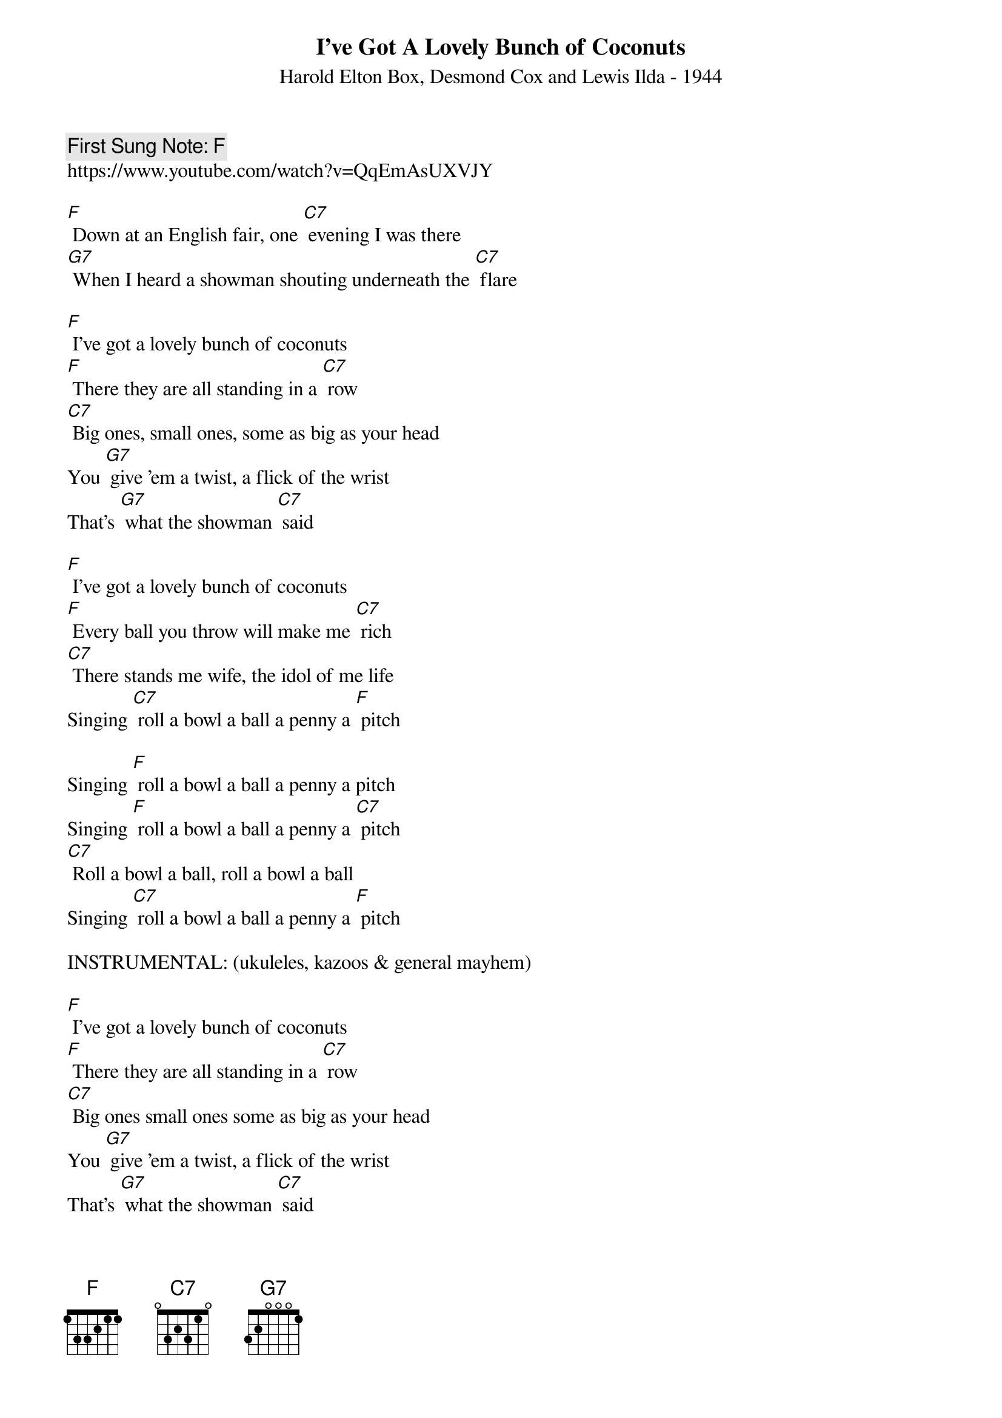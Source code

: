 {t:I’ve Got A Lovely Bunch of Coconuts}
{st: Harold Elton Box, Desmond Cox and Lewis Ilda - 1944}
{key: C}
{duration:120}
{time:4/4}
{tempo:100}
{book: Q219}
{keywords:}
{c: First Sung Note: F }                         
https://www.youtube.com/watch?v=QqEmAsUXVJY

[F] Down at an English fair, one [C7] evening I was there
[G7] When I heard a showman shouting underneath the [C7] flare

[F] I've got a lovely bunch of coconuts 
[F] There they are all standing in a [C7] row
[C7] Big ones, small ones, some as big as your head
You [G7] give 'em a twist, a flick of the wrist
That's [G7] what the showman [C7] said

[F] I've got a lovely bunch of coconuts
[F] Every ball you throw will make me [C7] rich
[C7] There stands me wife, the idol of me life
Singing [C7] roll a bowl a ball a penny a [F] pitch

Singing [F] roll a bowl a ball a penny a pitch
Singing [F] roll a bowl a ball a penny a [C7] pitch
[C7] Roll a bowl a ball, roll a bowl a ball
Singing [C7] roll a bowl a ball a penny a [F] pitch

INSTRUMENTAL: (ukuleles, kazoos & general mayhem)

[F] I've got a lovely bunch of coconuts
[F] There they are all standing in a [C7] row
[C7] Big ones small ones some as big as your head
You [G7] give 'em a twist, a flick of the wrist
That's [G7] what the showman [C7] said

[F] I've got a lovely bunch of coconuts
[F] Every ball you throw will make me [C7] rich
[C7] There stands me wife, the idol of me life
Singing [C7] roll a bowl a ball a penny a [F] pitch

Singing [F] roll a bowl a ball a penny a pitch
Singing [F] roll a bowl a ball a penny a [C7] pitch
[C7] Roll a bowl a ball, roll a bowl a ball
Singing [C7] roll a bowl a ball a penny a [F] pitch

[F] I've got a lovely bunch of coconuts   (they're lovely)
[F] There they are all standing in a [C7] row   (one, two, three, four)
[C7] Big ones, small ones, some as big as your head   (and bigger)
You [G7] give 'em a twist, a flick of the wrist
That's [G7] what the showman [C7] said

Now that [F] I've got a lovely bunch of coconuts   (Na da da da da)
[F] Every ball you throw will make me [C7] rich   (Have a banana)
[C7] There stands me wife, the idol of me life
Singing [C7] roll a bowl a ball a penny a [F] pitch   

Singing [F] roll a bowl a ball a penny a pitch   
[F] Roll a bowl a ball a penny a [C7] pitch     
[C7] Roll a bowl a ball, roll a bowl a ball
Singing [C7] roll a bowl a ball a penny a [F] pitch
